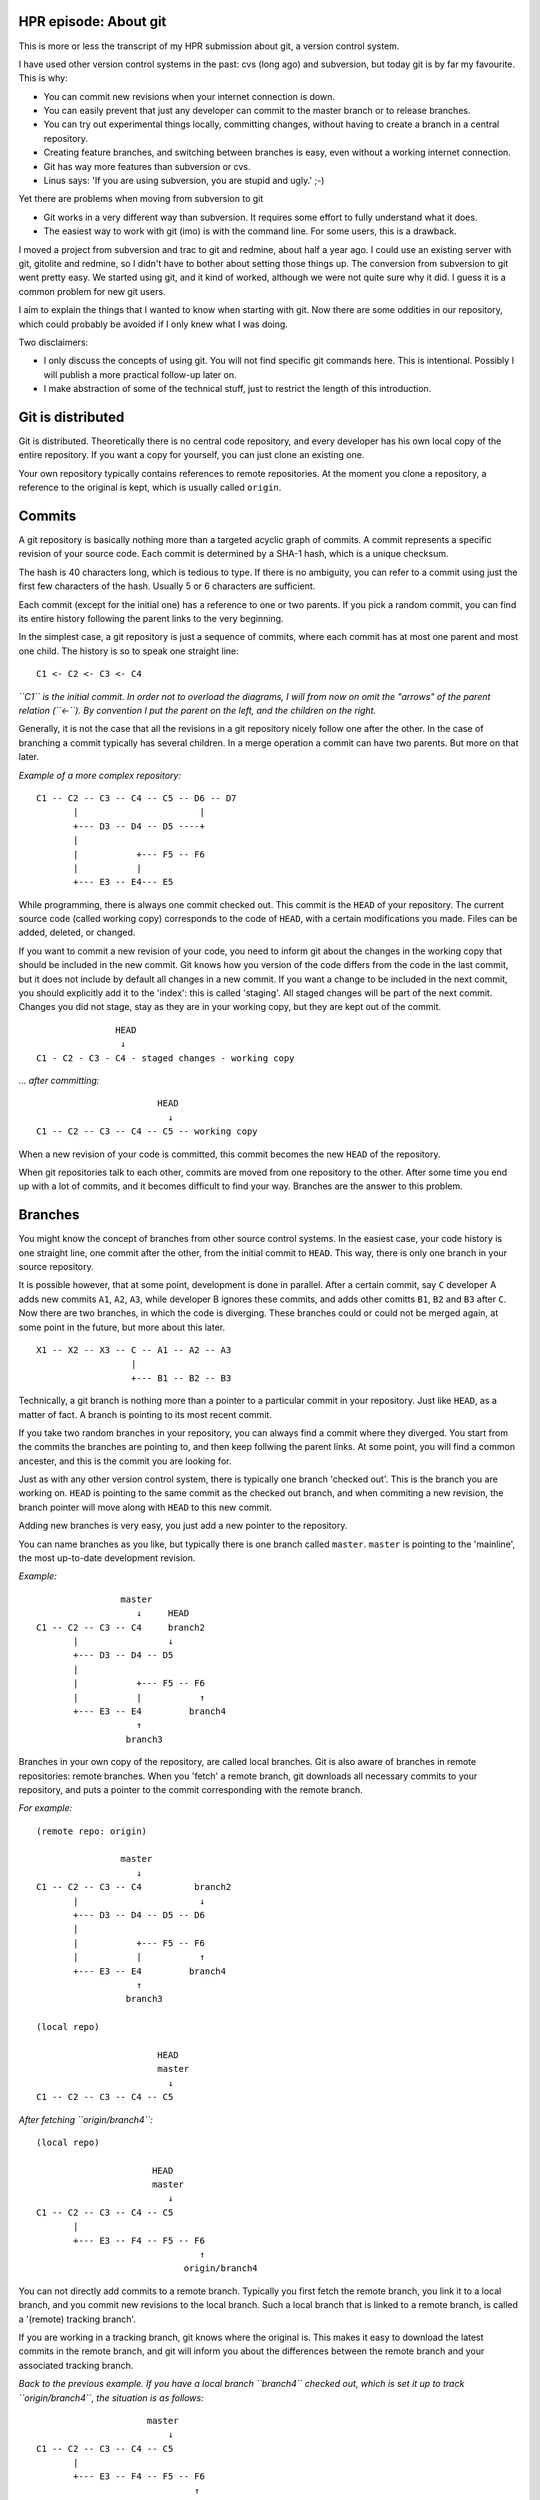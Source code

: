 .. title: HPR episode: About git
.. slug: node-200
.. date: 2013-01-03 19:55:58
.. tags: development
.. link:
.. description: 
.. type: text

HPR episode: About git
----------------------

This is more or less the transcript of my HPR submission about git, a
version control system.

I have used other version control systems in the past: cvs (long ago)
and subversion, but today git is by far my favourite. This is why:

-  You can commit new revisions when your internet connection is down.
-  You can easily prevent that just any developer can commit to the
   master branch or to release branches.
-  You can try out experimental things locally, committing changes,
   without having to create a branch in a central repository.
-  Creating feature branches, and switching between branches is easy,
   even without a working internet connection.
-  Git has way more features than subversion or cvs.
-  Linus says: 'If you are using subversion, you are stupid and ugly.'
   ;-)

Yet there are problems when moving from subversion to git

-  Git works in a very different way than subversion. It requires some
   effort to fully understand what it does.
-  The easiest way to work with git (imo) is with the command line. For
   some users, this is a drawback.

I moved a project from subversion and trac to git and redmine, about
half a year ago. I could use an existing server with git, gitolite and
redmine, so I didn't have to bother about setting those things up. The
conversion from subversion to git went pretty easy. We started using
git, and it kind of worked, although we were not quite sure why it did.
I guess it is a common problem for new git users.

I aim to explain the things that I wanted to know when starting with
git. Now there are some oddities in our repository, which could probably
be avoided if I only knew what I was doing.

Two disclaimers:

-  I only discuss the concepts of using git. You will not find specific
   git commands here. This is intentional. Possibly I will publish a
   more practical follow-up later on.

-  I make abstraction of some of the technical stuff, just to restrict
   the length of this introduction.

Git is distributed
------------------

Git is distributed. Theoretically there is no central code repository,
and every developer has his own local copy of the entire repository. If
you want a copy for yourself, you can just clone an existing one.

Your own repository typically contains references to remote
repositories. At the moment you clone a repository, a reference to the
original is kept, which is usually called ``origin``.

Commits
-------

A git repository is basically nothing more than a targeted acyclic graph
of commits. A commit represents a specific revision of your source code.
Each commit is determined by a SHA-1 hash, which is a unique checksum.

The hash is 40 characters long, which is tedious to type. If there is no
ambiguity, you can refer to a commit using just the first few characters
of the hash. Usually 5 or 6 characters are sufficient.

Each commit (except for the initial one) has a reference to one or two
parents. If you pick a random commit, you can find its entire history
following the parent links to the very beginning.

In the simplest case, a git repository is just a sequence of commits,
where each commit has at most one parent and most one child. The history
is so to speak one straight line:

::

    C1 <- C2 <- C3 <- C4

*``C1`` is the initial commit. In order not to overload the diagrams, I
will from now on omit the "arrows" of the parent relation (``<-``). By
convention I put the parent on the left, and the children on the right.*

Generally, it is not the case that all the revisions in a git repository
nicely follow one after the other. In the case of branching a commit
typically has several children. In a merge operation a commit can have
two parents. But more on that later.

*Example of a more complex repository:*

::

    C1 -- C2 -- C3 -- C4 -- C5 -- D6 -- D7
           |                       |
           +--- D3 -- D4 -- D5 ----+
           |
           |           +--- F5 -- F6
           |           |
           +--- E3 -- E4--- E5

While programming, there is always one commit checked out. This commit
is the ``HEAD`` of your repository. The current source code (called
working copy) corresponds to the code of ``HEAD``, with a certain
modifications you made. Files can be added, deleted, or changed.

If you want to commit a new revision of your code, you need to inform
git about the changes in the working copy that should be included in the
new commit. Git knows how you version of the code differs from the code
in the last commit, but it does not include by default all changes in a
new commit. If you want a change to be included in the next commit, you
should explicitly add it to the 'index': this is called 'staging'. All
staged changes will be part of the next commit. Changes you did not
stage, stay as they are in your working copy, but they are kept out of
the commit.

::

                   HEAD
                    ↓
    C1 - C2 - C3 - C4 - staged changes - working copy

*... after committing:*

::

                           HEAD
                             ↓
    C1 -- C2 -- C3 -- C4 -- C5 -- working copy

When a new revision of your code is committed, this commit becomes the
new ``HEAD`` of the repository.

When git repositories talk to each other, commits are moved from one
repository to the other. After some time you end up with a lot of
commits, and it becomes difficult to find your way. Branches are the
answer to this problem.

Branches
--------

You might know the concept of branches from other source control
systems. In the easiest case, your code history is one straight line,
one commit after the other, from the initial commit to ``HEAD``. This
way, there is only one branch in your source repository.

It is possible however, that at some point, development is done in
parallel. After a certain commit, say ``C`` developer A adds new commits
``A1``, ``A2``, ``A3``, while developer B ignores these commits, and
adds other comitts ``B1``, ``B2`` and ``B3`` after ``C``. Now there are
two branches, in which the code is diverging. These branches could or
could not be merged again, at some point in the future, but more about
this later.

::

    X1 -- X2 -- X3 -- C -- A1 -- A2 -- A3
                      |
                      +--- B1 -- B2 -- B3

Technically, a git branch is nothing more than a pointer to a particular
commit in your repository. Just like ``HEAD``, as a matter of fact. A
branch is pointing to its most recent commit.

If you take two random branches in your repository, you can always find
a commit where they diverged. You start from the commits the branches
are pointing to, and then keep follwing the parent links. At some point,
you will find a common ancester, and this is the commit you are looking
for.

Just as with any other version control system, there is typically one
branch 'checked out'. This is the branch you are working on. ``HEAD`` is
pointing to the same commit as the checked out branch, and when
commiting a new revision, the branch pointer will move along with
``HEAD`` to this new commit.

Adding new branches is very easy, you just add a new pointer to the
repository.

You can name branches as you like, but typically there is one branch
called ``master``. ``master`` is pointing to the 'mainline', the most
up-to-date development revision.

*Example:*

::

                    master   
                       ↓     HEAD
    C1 -- C2 -- C3 -- C4     branch2
           |                 ↓
           +--- D3 -- D4 -- D5 
           |
           |           +--- F5 -- F6
           |           |           ↑
           +--- E3 -- E4         branch4
                       ↑           
                     branch3  

Branches in your own copy of the repository, are called local branches.
Git is also aware of branches in remote repositories: remote branches.
When you 'fetch' a remote branch, git downloads all necessary commits to
your repository, and puts a pointer to the commit corresponding with the
remote branch.

*For example:*

::

    (remote repo: origin)

                    master   
                       ↓         
    C1 -- C2 -- C3 -- C4          branch2
           |                       ↓
           +--- D3 -- D4 -- D5 -- D6
           |
           |           +--- F5 -- F6
           |           |           ↑
           +--- E3 -- E4         branch4
                       ↑           
                     branch3  

    (local repo)

                           HEAD
                           master
                             ↓
    C1 -- C2 -- C3 -- C4 -- C5

*After fetching ``origin/branch4``:*

::

    (local repo)

                          HEAD
                          master  
                             ↓    
    C1 -- C2 -- C3 -- C4 -- C5  
           |                       
           +--- E3 -- F4 -- F5 -- F6  
                                   ↑
                                origin/branch4

You can not directly add commits to a remote branch. Typically you first
fetch the remote branch, you link it to a local branch, and you commit
new revisions to the local branch. Such a local branch that is linked to
a remote branch, is called a '(remote) tracking branch'.

If you are working in a tracking branch, git knows where the original
is. This makes it easy to download the latest commits in the remote
branch, and git will inform you about the differences between the remote
branch and your associated tracking branch.

*Back to the previous example. If you have a local branch ``branch4``
checked out, which is set it up to track ``origin/branch4``, the
situation is as follows:*

::

                         master
                             ↓
    C1 -- C2 -- C3 -- C4 -- C5
           |
           +--- E3 -- F4 -- F5 -- F6
                                  ↑
                               origin/branch4
                               branch4
                               HEAD

A tracking branch behaves just like an ordinary local branches. If it is
checked out, and you create a new commit, the branch will move along
with ``HEAD``.

::

                          master
                             ↓                 HEAD
    C1 -- C2 -- C3 -- C4 -- C5                 branch4
           |                                   ↓
           +--- E3 -- F4 -- F5 -- F6 -- F7 -- F8
                                 ↑
                              origin/branch4

Merging
-------

Suppose you have 2 branches, let's say ``A`` and ``B``, which originate
from a common ancester commit ``C``.

Merging branch ``B`` into branch ``A`` means incorporating into ``A``
all changes between ``C`` and ``B``.

In the simplest case, branch ``A`` itself is an ancestor of branch
``B``. So when working on branch A, you created a new branch B, to which
you added some commits. (The common ancester ``C`` is just the last
commit of branch ``A``.)

In this case, git will just move the pointer ``A``, so that it points to
the same commit as ``B``. This kind of merge is called a "fast forward
merge"; an important concept in the world of git. A fast forward merge
is a merge operation which comes down to moving the pointer of the
branch into whom you are merging.

::

                    HEAD
                       A   
                       ↓
    C1 -- C2 -- C3 -- C4
                       |
                       +--- D5 -- D6
                                   ↑
                                   B   

*After merge of ``B`` into ``A``:*

::

    C1 -- C2 -- C3 -- C4
                       |
                       +--- D5 -- D6
                                   ↑
                                   A   
                                   B   
                                HEAD

*(Note that this graph is isomorph to a straight line)*

A fast forward merge is not always possible. If ``A`` and ``B`` diverged
from their common ancester ``C``, simply moving a pointer does not work.

::

                          HEAD
                             A   
                             ↓
    C1 -- C2 -- C3 -- C4 -- C5
                       |
                       +--- D5 -- D6
                                   ↑
                                   B   

In this case, when merging ``B`` into ``A``, the changes between the
common ancestor and branch to ``B`` are applied to branch ``A``. If this
doesn't cause any trouble (lucky you), git will create a new commit on
``A``, containing the changes in ``B``.

*The example below shows how ``B`` will be merged merged into ``A``.*

::

                                    HEAD
                                       A   
                                       ↓
    C1 -- C2 -- C3 -- C4 -- C5 ------ C6
                       |               |
                       +--- D5 -- D6 --+
                                   ↑
                                   B   

If both branches modify the same part of your code, you cannot just
apply the changes from one branch to the other. If this happens, git
marks the conflicts, and does not commit the result of the merge
operation. You first have to resolve the conflicts, before you commit.

That's it about merging. Merging comes down to integrating changes frome
one branch into another branch in the same repository. Now we will
consider push and pull operations, which is about moving changes between
repositories.

Pull and push
-------------

Suppose you have checked out a remote tracking branch, and you want to
apply the latest commits of the remote branch to your tracking branch
locally. This is called a pull operation. Git fetches the current state
of the remote branch, together with all necessary commits, and merges it
into the tracking branch in your repository.

*For example: When ``remote/branch1`` pointed to ``C3``, you made a
remote tracking branch. Since then, commit ``C4`` was added to the
remote repository, while you added ``C4'``, ``C5'`` and ``C6'`` to your
local repository.*

::

    (origin)
                     branch1
                       ↓
    C1 -- C2 -- C3 -- C4

    (Local)

                                   HEAD
                                   branch1 (trackt remote/branch1)
                                    ↓
    C1 -- C2 -- C3 -- C4' -- C5' -- C6'
                 ↑
              remote/branch1

*After fetching of ``remote/branch1``, see the local repo looks as
follows:*

::

                                   HEAD
                                   branch1
                                    ↓
    C1 -- C2 -- C3 -- C4' -- C5' -- C6 '
                 |
                 + --- C4
                       ↑
                  remote/branch1

*After merging:*

::

                                         HEAD
                                       branch1
                                           ↓
    C1 -- C2 -- C3 -- C4' -- C5' -- C6' -- C7'
                 |                          |
                 +--- C4 -------------------+
                       ↑
                  remote/branch1

As with any other merge, it could be that this causes conflicts, which
you'll have to resolve.

Conversely you can push the commits in a local branch to a branch in a
remote repository. This can be either to a new remote branch as to an
existing remote branch. Git will upload the most recent commit of the
local branch, together with all necessary ancestor commits to link it to
the existing remote commits. This way you create a new remote branch; if
there was no existing branch, you are done.

If the remote branch you were pushing to already existed, the newly
created branch will be merged into the existing branch. But in most
configurations this only works if this merge operation is a fast forward
merge, which is the case if no commits were added to the remote branch
after your last pull. If a fast forward merge is not possible, you will
get an error message.

To resolve this, you first fetch the remote branch, and merge it locally
with your local tracking branch. (Which is in fact a pull operation.)
This operation results in a new local commit with the latest commit from
the remote repository as one of its parents. So if you push your branch
again, it will be fast forward merged into the remote repository without
a problem.

Rebasing
--------

When branches diverge, merging is one way to get them together again. A
typical use case of merging, is the resynchronisation of the same
branches in different repositories, as we've encountered in the
discussion of push and pull operations.

There is however another way to integrate changes from one branch into
another: rebasing.

Suppose you have two branches, let's say ``A`` and ``B``, with a common
ancester ``C``. Rebasing ``B`` onto ``A`` can be seen as taking branch
``B`` from the point where it diverged from ``A``, tearing it off,
taking it away, and reattaching it to the current commit of branch
``A``.

Let's look at this into more detail. You created a branch ``B`` which
diverged from branch ``A``. New commits were added to ``B``, but to
``A`` as well.

When you rebase your ``B`` onto ``A``, git searches for the commit where
the branches diverged, which is ``C``.

Now git will iterate over the commits from ``C`` to ``B``, and determine
the changes that have been applied to the source code between each
commit. Then git starts a new branch on ``A``, and creates similar
commits on there by replaying the same changes.

It is possible that conflicts occur, in particular if the same code was
changed in branches ``A`` and ``B``. If so, you will have to resolve
these conflicts before the rebase process can continue. When all commits
from ``C`` to ``B`` are recreated on top of ``A``, the new branch will
take the place of the original ``B``-branch.

The overall result will be that the changes which where developed in
parallel on branches ``A`` and ``B`` now appear to be serial changes:
``A`` first, then ``B``.

*Visually: after commit ``C4`` in the ``A``-branch, you created a new
branch ``B``. You added commits ``D5`` and ``D6`` to this new branch.*

::

                                         A  
                                         ↓
    C1 -- C2 -- C3 -- C4 -- C5 -- C6 -- C7
                       |
                       +--- D5 -- D6
                                   ↑
                                   B   
                                 HEAD

*Meanwhile, new commis were added to the ``A``-branch. Now you want the
changes from the ``B``-branch to be applied to the current state of
``A`` (``C7``): rebasing branch ``B`` onto ``A``.*

*Git searches for the point where both branches diverged, in this
example, ``C4``. Now, the changes needed to transform ``C4`` to ``D5``,
will be applied to ``C7``, and committed (``D5'``). Next, the changes
for the transition from ``D5`` to ``D6`` are applied, to create the next
commit (``D6'``). The result is as follows:*

::

                                         A  
                                         ↓
    C1 -- C2 -- C3 -- C4 -- C5 -- C6 -- C7
                                         |
                                          --- D5' -- D6'
                                                      ↑
                                                      B    
                                                     HEAD

One should be careful with rebasing. You should only rebase branches
that nobody else is supposed to be tracking. Rebasing changes the
history of a branch. So if a collegue wants to push/pull commits to/from
a branch you rebased, you probably end up in a lot of trouble.

Workflow
--------

There are many ways to organise your work with git. At the moment, I
usually work as follows:

Master branch
~~~~~~~~~~~~~

The ``master`` branch contains the latest relevant code. It may contain
experimental features, but the idea is that the code in ``master``
compiles and works.

Feature branches
~~~~~~~~~~~~~~~~

Every time you want to implement a new feature, you create a feature
branch.

*For example:*

::

                     master
                       ↓
    C1 -- C2 -- C3 -- C4
                       |
                       + --- D5 -- D6 -- D7
                                         ↑
                                    feature1
                                       HEAD

In a feature branch, you can commit non-functional or even broken code.
This is not a problem; only the code in ``master`` is expected to work.

Now suppose you are working on a new feature, but meanwhile a bug had
been reported, which urgently needs a fix. In that case you can rather
easily switch back to ``master``, and a create a new bugfix branch. The
changes you made in your half-finished feature branch will cause no
troubles.

::

                     master
                       ↓
    C1 -- C2 -- C3 -- C4
                       |
                       +--- D5 -- D6 -- D7
                       |                 ↑
                       +--- E5      feature1
                             ↑
                           bugfix
                            HEAD

When your bugfix is ready, and nothing changed to ``master`` you can
easily fast-forward merge the bugfix branch to the ``master`` branch.

::

                           HEAD
                          bugfix
                          master
                             ↓
    C1 -- C2 -- C3 -- C4 -- E5
                       |
                       +--- D5 -- D6 -- D7
                                         ↑
                                     feature1

After merging, the bugfix branch is of no more interest; this pointer
can be removed. You can check out your feature branch again, and
continue to work on the feature.

At some point, hopefully, your feature implementation is ready, and has
to be merged it into ``master``. A fast forward merge is impossible now,
because the bugfix created new commits in the master branch. To avoid
clutter in the history of your code, it is useful to rebase your feature
branch onto ``master`` before merging.

*Rebase ``feature1`` onto ``master``:*

::

                          master
                             ↓
    C1 -- C2 -- C3 -- C4 -- E5
                             |
                             +--- D5' -- D6' -- D7'
                                                 ↑
                                             feature1
                                               HEAD

*After that you can fast forward merge:*

::

                                              HEAD
                                             feature1
                                              master
                                                 ↓
    C1 -- C2 -- C3 -- C4 -- E5 -- D5' -- D6' -- D7' 

A feature branch is typically a branch on which you work alone; chances
are high that no one else is tracking it. So rebasing is no problem.
Because of the rebase operation, your feature seems to be completely
developed after the bugfix, which results in a cleaner history of your
project's code.

If you had just merged your feature branch without rebasing, you would
end up with a commit with two parents, which would just make things more
complicated than they should be.

Release branches
~~~~~~~~~~~~~~~~

If a new release of your project is approaching, you typically create a
release branch from ``master``.

::

                     release-1
                     master
                       ↓
    C1 -- C2 -- C3 -- C4

There are probably a number of bugs that still need to be fixed before
release. Meanwhile, the normal development of new features can continue
in ``master``.

::

                     release-1   master
                       ↓           ↓
    C1 -- C2 -- C3 -- C4 -- C5 -- C6

Suppose you have a release-critical bug to fix. Then you fix that bug in
the release branch.

::

                                 master
                                   ↓
    C1 -- C2 -- C3 -- C4 -- C5 -- C6
                       |
                       +--- D5
                             ↑
                          release-1

However, you probably also want to apply the bugfix on the ``master``
branch. At this point rebasing the release branch onto ``master`` is not
an option, because this would make the new features you committed to
``master`` part of the release branch. Which is not what you want,
because these new features could be experimental or untested. So in this
particular case merging the release branch into the ``master`` branch is
the way to go.

::

                                     master
                                        ↓
    C1 -- C2 -- C3 -- C4 -- C5 -- C6 -- C7
                       |                |
                       +----D5 ---------+
                             ↑
                          release-1

After the merge, you must not remove the release branch since you will
need it afterwards for other release critical bugs to be committed.

Major refactoring
~~~~~~~~~~~~~~~~~

A final use case that I want to discuss is a major refactoring. If you
want to refactor your code in such a way that a lot has to be rewritten,
you also create a branch.

This kind of refactoring usually takes some time, and you typically want
feedback from other developers during the process. If you're lucky,
other people are even willing to help you with the refactoring. So it is
a good idea to make the refactoring branch publicly available.

Now suppose you want the new fixes from ``master`` to be incorporated in
your refactoring branch. Rebasing your refactoring branch onto
``master`` is usually not a good idea: other developers have probably
pulled it; they might even be working on it. So in this case, merging
the ``master`` branch into your feature branch will do.

That's all
----------

There you go. A modest introduction to git. I made abstraction of some
details, because I wanted to keep it (relatively) short. And of course
also because there are still things I don't understand completely myself
:-)

The workflow as I describe it here, seems to work for me. I'm not sure
whether it is really best practice. If you have any feedback, I am
certainly interested.

`This text is also available on
github. <https://github.com/johanv/randomtexts/blob/master/gitstart-en.md>`__
You can comment over there (just submit an issue), or send me pull
requests if you want to improve it. :)

